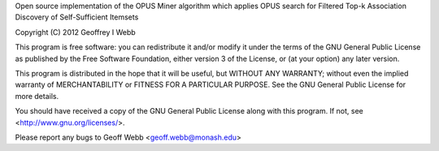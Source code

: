 Open source implementation of the OPUS Miner algorithm which applies OPUS search for Filtered Top-k Association Discovery of Self-Sufficient Itemsets

Copyright (C) 2012 Geoffrey I Webb

This program is free software: you can redistribute it and/or modify it under the terms of the GNU General Public License as published by the Free Software Foundation, either version 3 of the License, or
(at your option) any later version.

This program is distributed in the hope that it will be useful, but WITHOUT ANY WARRANTY; without even the implied warranty of MERCHANTABILITY or FITNESS FOR A PARTICULAR PURPOSE.  See the GNU General Public License
for more details.

You should have received a copy of the GNU General Public License along with this program.
If not, see <http://www.gnu.org/licenses/>.

Please report any bugs to Geoff Webb <geoff.webb@monash.edu>